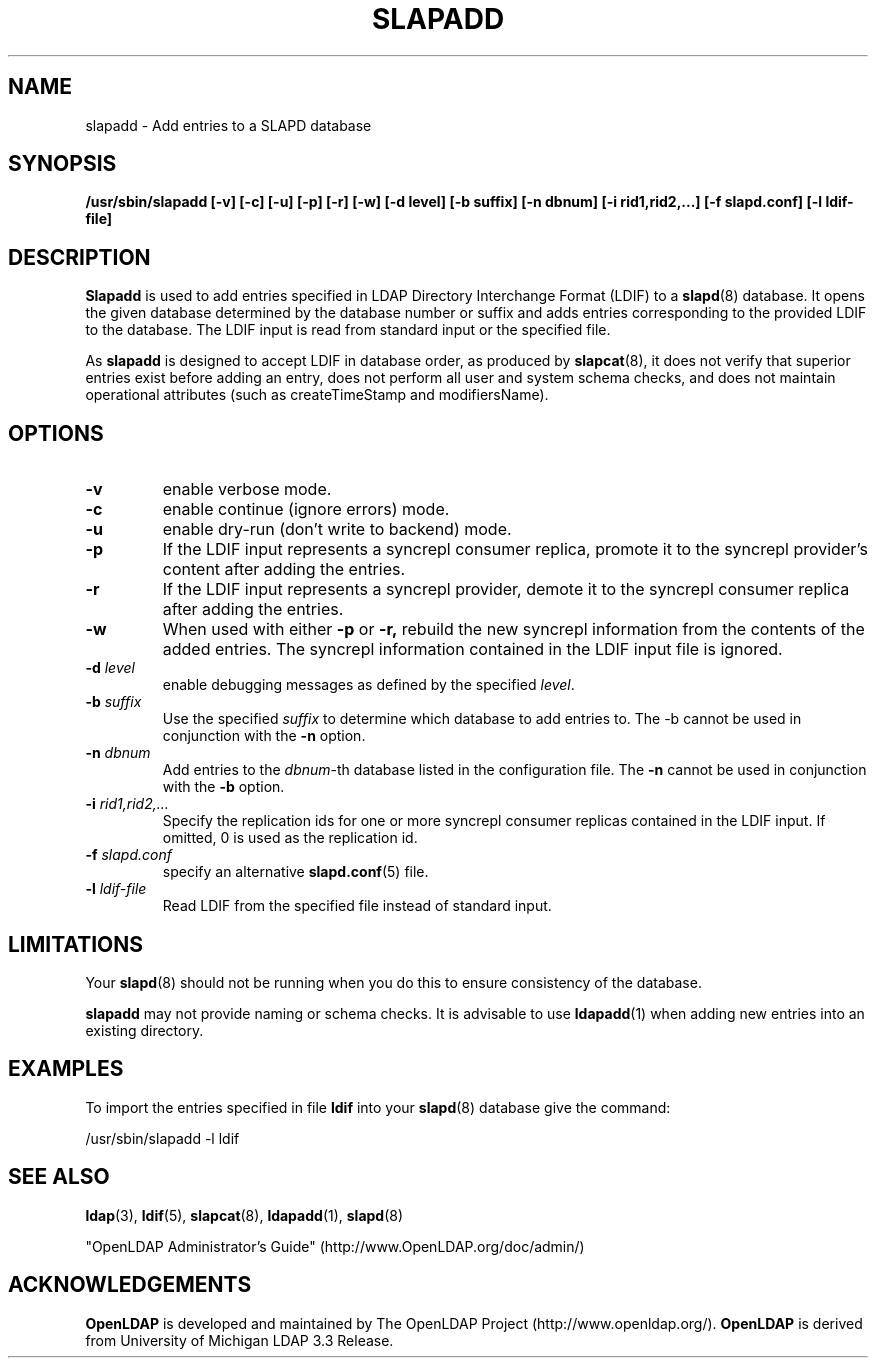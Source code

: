 .TH SLAPADD 8C "RELEASEDATE" "OpenLDAP LDVERSION"
.\" $OpenLDAP: pkg/ldap/doc/man/man8/slapadd.8,v 1.15.2.7 2004/07/25 21:53:13 hyc Exp $
.\" Copyright 1998-2004 The OpenLDAP Foundation All Rights Reserved.
.\" Copying restrictions apply.  See COPYRIGHT/LICENSE.
.SH NAME
slapadd \- Add entries to a SLAPD database
.SH SYNOPSIS
.B /usr/sbin/slapadd
.B [\-v]
.B [\-c]
.B [\-u]
.B [\-p]
.B [\-r]
.B [\-w]
.B [\-d level]
.B [\-b suffix]
.B [\-n dbnum]
.B [\-i rid1,rid2,...]
.B [\-f slapd.conf]
.B [\-l ldif-file]
.SH DESCRIPTION
.LP
.B Slapadd
is used to add entries specified in LDAP Directory Interchange Format
(LDIF) to a
.BR slapd (8)
database.
It opens the given database determined by the database number or
suffix and adds entries corresponding to the provided LDIF to
the database.  The LDIF input is read from standard input or
the specified file.
.LP
As
.B slapadd
is designed to accept LDIF in database order, as produced by
.BR slapcat (8),
it does not verify that superior entries exist before
adding an entry, does not perform all user and system
schema checks, and does not maintain operational
attributes (such as createTimeStamp and modifiersName). 
.SH OPTIONS
.TP
.B \-v
enable verbose mode.
.TP
.B \-c
enable continue (ignore errors) mode.
.TP
.B \-u
enable dry-run (don't write to backend) mode.
.TP
.BI \-p
If the LDIF input represents a syncrepl consumer replica,
promote it to the syncrepl provider's content after adding
the entries.
.TP
.BI \-r
If  the  LDIF  input represents a  syncrepl  provider, demote 
it  to  the syncrepl consumer replica after adding the entries.
.TP
.BI \-w
When used with either 
.B \-p
or
.B \-r,
rebuild the new syncrepl
information from the contents of the added entries.
The syncrepl information contained in the LDIF input
file is ignored.
.TP
.BI \-d " level"
enable debugging messages as defined by the specified
.IR level .
.TP
.BI \-b " suffix" 
Use the specified \fIsuffix\fR to determine which database to
add entries to.  The \-b cannot be used in conjunction
with the
.B \-n
option.
.TP
.BI \-n " dbnum"
Add entries to the \fIdbnum\fR\-th database listed in the
configuration file.  The
.B \-n
cannot be used in conjunction with the
.B \-b
option.
.TP
.BI \-i " rid1,rid2,..."
Specify the replication ids for one or more syncrepl consumer
replicas contained in the LDIF input. If omitted, 0 is used
as the replication id.
.TP
.BI \-f " slapd.conf"
specify an alternative
.BR slapd.conf (5)
file.
.TP
.BI \-l " ldif-file"
Read LDIF from the specified file instead of standard input.
.SH LIMITATIONS
Your
.BR slapd (8)
should not be running 
when you do this to ensure consistency of the database.
.LP
.B slapadd 
may not provide naming or schema checks.  It is advisable to
use
.BR ldapadd (1)
when adding new entries into an existing directory.
.SH EXAMPLES
To import the entries specified in file
.B ldif
into your
.BR slapd (8)
database give the command:
.LP
.nf
.ft tt
	/usr/sbin/slapadd -l ldif
.ft
.fi
.SH "SEE ALSO"
.BR ldap (3),
.BR ldif (5),
.BR slapcat (8),
.BR ldapadd (1),
.BR slapd (8)
.LP
"OpenLDAP Administrator's Guide" (http://www.OpenLDAP.org/doc/admin/)
.SH ACKNOWLEDGEMENTS
.B OpenLDAP
is developed and maintained by The OpenLDAP Project (http://www.openldap.org/).
.B OpenLDAP
is derived from University of Michigan LDAP 3.3 Release.  
